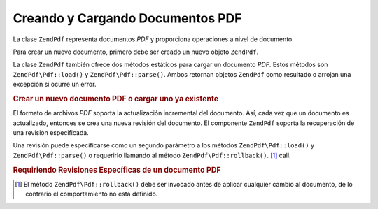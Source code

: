.. EN-Revision: none
.. _zend.pdf.create:

Creando y Cargando Documentos PDF
=================================

La clase ``ZendPdf`` representa documentos *PDF* y proporciona operaciones a nivel de documento.

Para crear un nuevo documento, primero debe ser creado un nuevo objeto ``ZendPdf``.

La clase ``ZendPdf`` también ofrece dos métodos estáticos para cargar un documento *PDF*. Estos métodos son
``ZendPdf\Pdf::load()`` y ``ZendPdf\Pdf::parse()``. Ambos retornan objetos ``ZendPdf`` como resultado o arrojan una
excepción si ocurre un error.

.. _zend.pdf.create.example-1:

.. rubric:: Crear un nuevo documento PDF o cargar uno ya existente

.. code-block:: php
   :linenos:

   ...
   // Crear un nuevo documento PDF
   $pdf1 = new ZendPdf\Pdf();

   // Cargar un documento PDF desde un archivo
   $pdf2 = ZendPdf\Pdf::load($fileName);

   // Cargar un documento PDF desde un string
   $pdf3 = ZendPdf\Pdf::parse($pdfString);
   ...

El formato de archivos *PDF* soporta la actualización incremental del documento. Así, cada vez que un documento
es actualizado, entonces se crea una nueva revisión del documento. El componente ``ZendPdf`` soporta la
recuperación de una revisión especificada.

Una revisión puede especificarse como un segundo parámetro a los métodos ``ZendPdf\Pdf::load()`` y
``ZendPdf\Pdf::parse()`` o requerirlo llamando al método ``ZendPdf\Pdf::rollback()``. [#]_ call.

.. _zend.pdf.create.example-2:

.. rubric:: Requiriendo Revisiones Específicas de un documento PDF

.. code-block:: php
   :linenos:

   ...
   // Cargar la revisión anterior del documento PDF
   $pdf1 = ZendPdf\Pdf::load($fileName, 1);

   // Cargar la revisión anterior del documento PDF
   $pdf2 = ZendPdf\Pdf::parse($pdfString, 1);

   // Cargar la primera revisión del documento PDF
   $pdf3 = ZendPdf\Pdf::load($fileName);
   $revisions = $pdf3->revisions();
   $pdf3->rollback($revisions - 1);
   ...



.. [#] El método ``ZendPdf\Pdf::rollback()`` debe ser invocado antes de aplicar cualquier cambio al documento, de lo
       contrario el comportamiento no está definido.